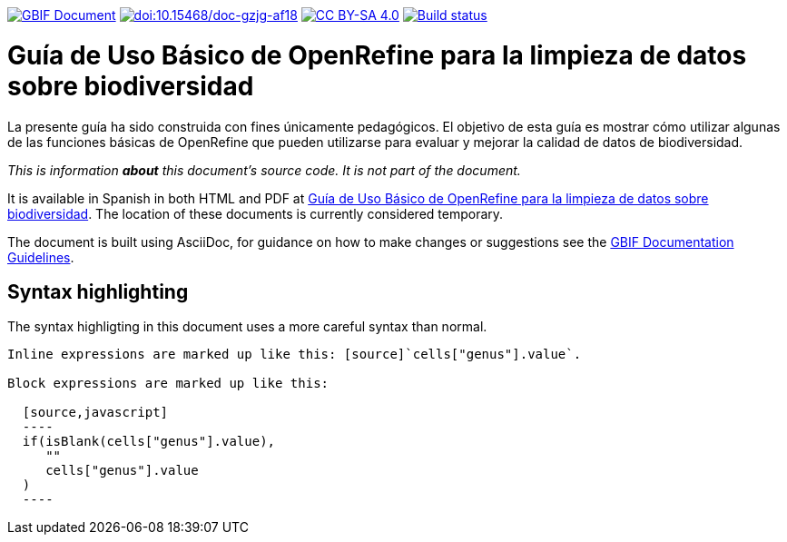 https://docs.gbif.org/documentation-guidelines/[image:https://docs.gbif.org/documentation-guidelines/gbif-document-shield.svg[GBIF Document]]
https://doi.org/10.15468/doc-gzjg-af18[image:https://zenodo.org/badge/DOI/10.15468/doc-gzjg-af18.svg[doi:10.15468/doc-gzjg-af18]]
https://creativecommons.org/licenses/by-sa/4.0/[image:https://img.shields.io/badge/License-CC%20BY%2D-SA%204.0-lightgrey.svg[CC BY-SA 4.0]]
https://builds.gbif.org/job/doc-openrefine-guide/[image:https://builds.gbif.org/job/doc-openrefine-guide/badge/icon[Build status]]

= Guía de Uso Básico de OpenRefine para la limpieza de datos sobre biodiversidad

La presente guía ha sido construida con fines únicamente pedagógicos. El objetivo de esta guía es mostrar cómo utilizar algunas de las funciones básicas de OpenRefine que pueden utilizarse para evaluar y mejorar la calidad de datos de biodiversidad.

_This is information *about* this document's source code.  It is not part of the document._

It is available in Spanish in both HTML and PDF at https://docs.gbif-uat.org/openrefine-guide/[Guía de Uso Básico de OpenRefine para la limpieza de datos sobre biodiversidad]. The location of these documents is currently considered temporary.

The document is built using AsciiDoc, for guidance on how to make changes or suggestions see the https://docs.gbif.org/documentation-guidelines[GBIF Documentation Guidelines].

== Syntax highlighting

The syntax highligting in this document uses a more careful syntax than normal.

----
Inline expressions are marked up like this: [source]`cells["genus"].value`.

Block expressions are marked up like this:

  [source,javascript]
  ----
  if(isBlank(cells["genus"].value),
     ""
     cells["genus"].value
  )
  ----
----
